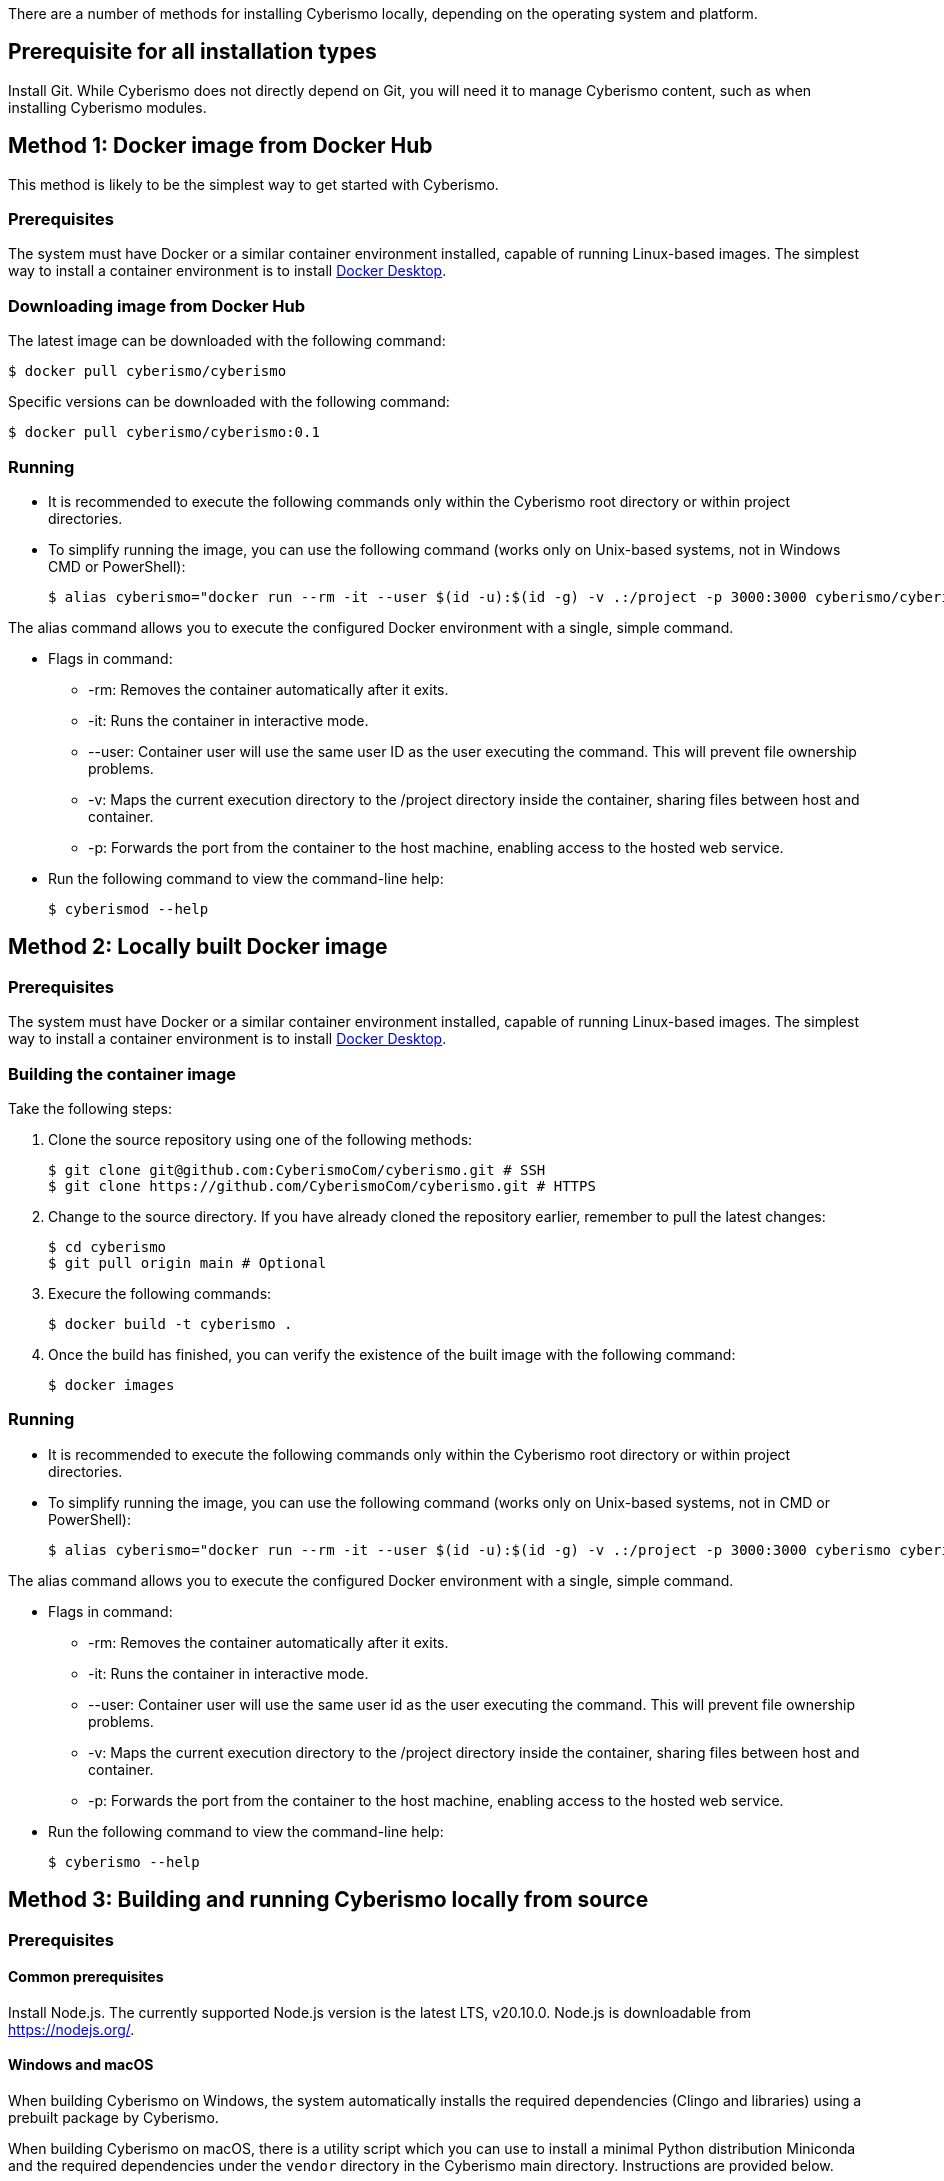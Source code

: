 There are a number of methods for installing Cyberismo locally, depending on the operating system and platform.

== Prerequisite for all installation types

Install Git. While Cyberismo does not directly depend on Git, you will need it to manage Cyberismo content, such as when installing Cyberismo modules.

== Method 1: Docker image from Docker Hub

This method is likely to be the simplest way to get started with Cyberismo.

=== Prerequisites

The system must have Docker or a similar container environment installed, capable of running Linux-based images. The simplest way to install a container environment is to install https://www.docker.com[Docker Desktop].

=== Downloading image from Docker Hub
The latest image can be downloaded with the following command:

  $ docker pull cyberismo/cyberismo

Specific versions can be downloaded with the following command:

  $ docker pull cyberismo/cyberismo:0.1

=== Running
* It is recommended to execute the following commands only within the Cyberismo root directory or within project directories.

* To simplify running the image, you can use the following command (works only on Unix-based systems, not in Windows CMD or PowerShell):

  $ alias cyberismo="docker run --rm -it --user $(id -u):$(id -g) -v .:/project -p 3000:3000 cyberismo/cyberismo cyberismo"

The alias command allows you to execute the configured Docker environment with a single, simple command.

* Flags in command:
** -rm: Removes the container automatically after it exits.
** -it: Runs the container in interactive mode.
** --user: Container user will use the same user ID as the user executing the command. This will prevent file ownership problems.
** -v: Maps the current execution directory to the /project directory inside the container, sharing files between host and container.
** -p: Forwards the port from the container to the host machine, enabling access to the hosted web service.

* Run the following command to view the command-line help:

  $ cyberismod --help

== Method 2: Locally built Docker image

=== Prerequisites

The system must have Docker or a similar container environment installed, capable of running Linux-based images. The simplest way to install a container environment is to install https://www.docker.com[Docker Desktop].

=== Building the container image
Take the following steps:

. Clone the source repository using one of the following methods:

  $ git clone git@github.com:CyberismoCom/cyberismo.git # SSH
  $ git clone https://github.com/CyberismoCom/cyberismo.git # HTTPS
  
. Change to the source directory. If you have already cloned the repository earlier, remember to pull the latest changes:

  $ cd cyberismo
  $ git pull origin main # Optional

. Execure the following commands:

  $ docker build -t cyberismo .

. Once the build has finished, you can verify the existence of the built image with the following command:

  $ docker images

=== Running
* It is recommended to execute the following commands only within the Cyberismo root directory or within project directories.

* To simplify running the image, you can use the following command (works only on Unix-based systems, not in CMD or PowerShell):

  $ alias cyberismo="docker run --rm -it --user $(id -u):$(id -g) -v .:/project -p 3000:3000 cyberismo cyberismo"

The alias command allows you to execute the configured Docker environment with a single, simple command.

* Flags in command:
** -rm: Removes the container automatically after it exits.
** -it: Runs the container in interactive mode.
** --user: Container user will use the same user id as the user executing the command. This will prevent file ownership problems.
** -v: Maps the current execution directory to the /project directory inside the container, sharing files between host and container.
** -p: Forwards the port from the container to the host machine, enabling access to the hosted web service.

* Run the following command to view the command-line help:

  $ cyberismo --help

== Method 3: Building and running Cyberismo locally from source

=== Prerequisites

==== Common prerequisites

Install Node.js. The currently supported Node.js version is the latest LTS, v20.10.0. Node.js is downloadable from https://nodejs.org/.

==== Windows and macOS

When building Cyberismo on Windows, the system automatically installs the required dependencies (Clingo and libraries) using a prebuilt package by Cyberismo.

When building Cyberismo on macOS, there is a utility script which you can use to install a minimal Python distribution Miniconda and the required dependencies under the `vendor` directory in the Cyberismo main directory. Instructions are provided below.

==== Linux

Installing the required dependencies automatically on Linux is a work in progress. Take the following steps:

. Install Clingo. The currently supported Clingo version is 5.7.1. We recommend installing a Python-enabled build using Anaconda, as instructed in https://github.com/potassco/clingo/releases/.

. Install the latest version of https://clingraph.readthedocs.io/en/latest/clingraph/installation.html[Clingraph].

=== Building

Take the following steps:

. Clone the source repository using one of the following methods:

  $ git clone git@github.com:CyberismoCom/cyberismo.git # SSH
  $ git clone https://github.com/CyberismoCom/cyberismo.git # HTTPS
  
. Change to the source directory. If you have already cloned the repository earlier, remember to pull the latest changes:

  $ cd cyberismo
  $ git pull origin main # Optional
  
. Execute the following commands:

  $ pnpm setup
  $ pnpm install
  $ pnpm build
  $ pnpm link -g

NOTE: On Windows, the required dependencies are installed automatically. On macOS, you can install the dependencies with

  $ pnpm install-dev-packages  

=== Running

After building and installing, run `cyberismo --help` to see the command line help.